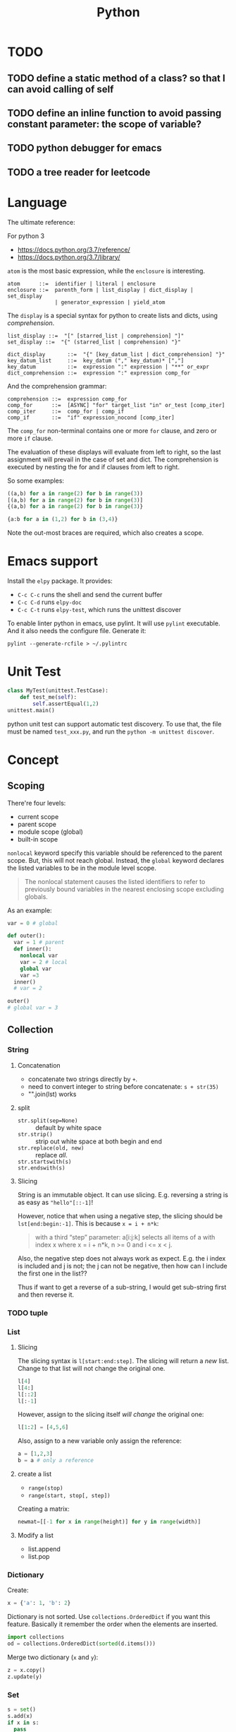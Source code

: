 #+TITLE: Python

* TODO
** TODO define a static method of a class? so that I can avoid calling of self
** TODO define an inline function to avoid passing constant parameter: the scope of variable?
** TODO python debugger for emacs
** TODO a tree reader for leetcode


* Language
The ultimate reference:
# - language reference: https://docs.python.org/2/reference/
# - standard library: https://docs.python.org/2/library

For python 3
- https://docs.python.org/3.7/reference/
- https://docs.python.org/3.7/library/


=atom= is the most basic expression, while the =enclosure= is interesting.

#+BEGIN_EXAMPLE
atom      ::=  identifier | literal | enclosure
enclosure ::=  parenth_form | list_display | dict_display | set_display
               | generator_expression | yield_atom
#+END_EXAMPLE

The =display= is a special syntax for python to create lists and dicts, using /comprehension/.

#+BEGIN_EXAMPLE
list_display ::=  "[" [starred_list | comprehension] "]"
set_display ::=  "{" (starred_list | comprehension) "}"

dict_display       ::=  "{" [key_datum_list | dict_comprehension] "}"
key_datum_list     ::=  key_datum ("," key_datum)* [","]
key_datum          ::=  expression ":" expression | "**" or_expr
dict_comprehension ::=  expression ":" expression comp_for
#+END_EXAMPLE

And the comprehension grammar:
#+BEGIN_EXAMPLE
comprehension ::=  expression comp_for
comp_for      ::=  [ASYNC] "for" target_list "in" or_test [comp_iter]
comp_iter     ::=  comp_for | comp_if
comp_if       ::=  "if" expression_nocond [comp_iter]
#+END_EXAMPLE

The =comp_for= non-terminal contains one or more =for= clause, and zero or more =if= clause.

The evaluation of these displays will evaluate from left to right, so
the last assignment will prevail in the case of set and dict. The
comprehension is executed by nesting the for and if clauses from left
to right.

So some examples:

#+BEGIN_SRC python
((a,b) for a in range(2) for b in range(3))
[(a,b) for a in range(2) for b in range(3)]
{(a,b) for a in range(2) for b in range(3)}

{a:b for a in (1,2) for b in (3,4)}
#+END_SRC

Note the out-most braces are required, which also creates a scope.

* Emacs support
Install the =elpy= package. It provides:
- =C-c C-c= runs the shell and send the current buffer
- =C-c C-d= runs =elpy-doc=
- =C-c C-t= runs =elpy-test=, which runs the unittest discover

To enable linter python in emacs, use pylint. It will use =pylint=
executable. And it also needs the configure file. Generate it:

#+BEGIN_EXAMPLE
pylint --generate-rcfile > ~/.pylintrc
#+END_EXAMPLE


* Unit Test
#+BEGIN_SRC python
class MyTest(unittest.TestCase):
    def test_me(self):
        self.assertEqual(1,2)
unittest.main()
#+END_SRC

python unit test can support automatic test discovery. To use that,
the file must be named =test_xxx.py=, and run the =python -m unittest discover=.

* Concept

** Scoping
There're four levels:
- current scope
- parent scope
- module scope (global)
- built-in scope

=nonlocal= keyword specify this variable should be referenced to the parent scope.
But, this will not reach global.
Instead, the =global= keyword declares the listed variables to be in the module level scope.

#+BEGIN_QUOTE
The nonlocal statement causes the listed identifiers to refer to previously bound variables in the nearest enclosing scope excluding globals.
#+END_QUOTE

As an example:
#+BEGIN_SRC python
var = 0 # global

def outer():
  var = 1 # parent
  def inner():
    nonlocal var
    var = 2 # local
    global var
    var =3
  inner()
  # var = 2

outer()
# global var = 3
#+END_SRC

** Collection

*** String

**** Concatenation
- concatenate two strings directly by =+=.
- need to convert integer to string before concatenate: =s + str(35)=
- "".join(lst) works

**** split
- ~str.split(sep=None)~ :: default by white space
- ~str.strip()~ :: strip out white space at both begin and end
- ~str.replace(old, new)~ :: replace /all/.
- ~str.startswith(s)~ ::
- ~str.endswith(s)~ ::

**** Slicing
String is an immutable object. It can use slicing. E.g. reversing a
string is as easy as ="hello"[::-1]=!

However, notice that when using a negative step, the slicing should be
=lst[end:begin:-1]=. This is because ~x = i + n*k~:

#+BEGIN_QUOTE
with a third “step” parameter: a[i:j:k] selects all items of a with
index x where x = i + n*k, n >= 0 and i <= x < j.
#+END_QUOTE

Also, the negative step does not always work as expect. E.g. the i
index is included and j is not; the j can not be negative, then how
can I include the first one in the list??

Thus if want to get a reverse of a sub-string, I would get sub-string
first and then reverse it.

*** TODO tuple
*** List
**** Slicing
The slicing syntax is =l[start:end:step]=.
The slicing will return a /new/ list. Change to that list will not change the original one.
#+BEGIN_SRC python
l[4]
l[4:]
l[::2]
l[:-1]
#+END_SRC

However, assign to the slicing itself /will change/ the original one:
#+BEGIN_SRC python
l[1:2] = [4,5,6]
#+END_SRC

Also, assign to a new variable only assign the reference:
#+BEGIN_SRC python
a = [1,2,3]
b = a # only a reference
#+END_SRC

**** create a list
- ~range(stop)~
- ~range(start, stop[, step])~

Creating a matrix:
#+BEGIN_SRC python
newmat=[[-1 for x in range(height)] for y in range(width)]
#+END_SRC

**** Modify a list
- list.append
- list.pop

*** Dictionary
Create:
#+BEGIN_SRC python
x = {'a': 1, 'b': 2}
#+END_SRC
Dictionary is not sorted. Use =collections.OrderedDict= if you want this feature.
Basically it remember the order when the elements are inserted.

#+BEGIN_SRC python
import collections
od = collections.OrderedDict(sorted(d.items()))
#+END_SRC

Merge two dictionary (=x= and =y=):
#+BEGIN_SRC python
z = x.copy()
z.update(y)
#+END_SRC

*** Set
#+BEGIN_SRC python
s = set()
s.add(x)
if x in s:
  pass
#+END_SRC

** Algorithm
*** TODO sort
sort a dictionary by value:
#+BEGIN_SRC python
sorted(dict1, key=dict1.get) # => list
sorted(dict1, key=dict1.get, reverse=True)
#+END_SRC


** Function
*** variadic parameter
use =*args= syntax, and =args= will be a /tuple/:
#+BEGIN_SRC python
  def foo(*args):
    for a in args:
      print a
#+END_SRC

use =**args= to capture all /keyword arguments/.

#+BEGIN_SRC python
def bar(**kwargs):
  for a in kwargs:
    print a, kwargs[a]
#+END_SRC

Combine them together:
#+BEGIN_SRC python
def foobar(kind, *args, **kwargs):
  pass
#+END_SRC

Also, there's a concept for the reverse thing: unpack argument list from a list, with =*list=:
#+BEGIN_SRC python
def foo(a,b):
  pass

l = [1,2]
foo(*l)
#+END_SRC

on python3, this syntax can appear on left side
#+BEGIN_SRC python
first, *rest = [1,2,3,4]
first,*l,last = [1,2,3,4]
#+END_SRC

** Exception
To give a quick feel:
#+BEGIN_SRC python
try:
  pass
except TypeError as e: # capture the exception into a variable
  pass
except AnotherError: # does not capture
  pass
except: # all exception
  pass
else: # if doesn't raise an exception
  pass
finally:
  pass
#+END_SRC

** Lambda
#+BEGIN_SRC python
lambda x : x+2
lambda x: x%2==0
#+END_SRC

The usage of lambda is often in /map/ and /filter/.
- ~map(lambda_exp, mylist)~ will execute the lambda expression on each element of the list, and return a list containing the results.

** Packaging
Exposing API: the following only expose =foo= but not =bar=.
#+BEGIN_SRC python
__all__ = ['foo']
def foo():
  pass
def bar():
  pass
#+END_SRC

*** importing
The local structure directory must contain the =__init__.py= file to be able to import.
#+BEGIN_EXAMPLE
|-- main.py
|-- mypackage
    |-- __init__.py
    |-- a.py
    |-- b.py
    |-- subdir
        |-- __init__.py
        |-- c.py
#+END_EXAMPLE

The import statements should be:
#+BEGIN_SRC python
from mypackage import a
from mypackage.b import foo as myfoo
from mypackage.subdir import c
#+END_SRC


** Thread
#+BEGIN_SRC python
from threading import Thread

class MyThread(Thread):
  def __init__(self, arg):
    Thread.__init__(self)
    self.arg = arg
  def run(self):
    pass

t = MyThread(arg)
t.start()
#+END_SRC

* Type
** Boolean
- =not True=

** Integer
- ~i += 1~

** conversion
- string to integer: ~int('45')~
- integer to string: ~str(45)~
- ASCII to char: ~chr(100)~ returns 'd'
- char to ASCII: ~ord('d')~ returns 100

* Black Tech
If else or:
#+BEGIN_SRC python
var = d.get('key') or 0
# is equal to:
var = d.get('key') if d.get('key') else 0
#+END_SRC

list comprehension

#+BEGIN_SRC python
even_squares = [x**2 for x in l if x%2 == 0]
#+END_SRC

* Pep8
Indent:
- *function and class* should be separated by *2 lines*
- *In a class*, function should be separated by *1 line*
- 1 space before and after variable assignment

Naming
- function, variable, attribute: =func_var_attr=
- protected instance attributes: =_protected_field=
- private instance attributes: =__private_field=
- class and exception: =ClassExceptionName=
- module level constants: =CONSTANT=
- instance method of class should use =self= as first parameter, refer to the object
- class method should use =cls= as first parameter, refer to the class

Expression

| use           | DONT use              |
|---------------+-----------------------|
| =a is not b=  | +=not a is b=+        |
| =if not list= | +~if len(list) == 0~+ |

Import
- always use absolute path
- if must use relative, use =from . import foo= instead of +=import foo=+

** document
One can use one line or multi-line document.
The doc string can be retrieved by =func.__doc__=.
#+BEGIN_SRC python
def func():
  """one line doc"""

def func():
  """The outline

  The above empty line is required.
  Here's the detailed documentation.
  """
#+END_SRC

* IO
#+BEGIN_SRC python
print('xxx', end='')
#+END_SRC

#+BEGIN_SRC python
  f = open('text.txt')
  f.read() # return all content

  f = open('text.txt')
  for line in f:
      print(line)

  with open('a.txt') as f:
      for line in f:
          print(line)
#+END_SRC

read from stdin:
#+BEGIN_SRC python
for line in sys.stdin:
  print(line)
#+END_SRC

get command line argument: =sys.argv=


* Operating System

** Work filesystem:
#+BEGIN_SRC python
import os
for root,dirs,files in os.walk('.'):
  for f in files:
    print f
#+END_SRC

- =os.path.abspath('relative/path/to/file')=
- =os.path.exists("/path/to/file")=
- =os.rename('old', 'new')=
- =os.path.isfile=



** Shell command
- =os.system= :: simply run command
#+BEGIN_SRC python
os.system("some command")
#+END_SRC

- =os.popen= :: access to input output
#+BEGIN_SRC python
stream = os.popen("some command")
stream.read()
#+END_SRC

- =subprocess.Popen=
#+BEGIN_SRC python
p = subprocess.Popen("echo Hello World", shell=True, stdout=subprocess.PIPE)
p.stdout.read()
s = subprocess.check_output('wc -l', stdin=p.stdout)
#+END_SRC

- =subprocess.call= :: this is the same as =subprocess.Popen= except that it waits and gives return code.
#+BEGIN_SRC python
return_code = subprocess.call("echo Hello World", shell=True, stdout=subprocess.DEVNULL)
#+END_SRC

* Standard Library
** math
- math.pow
- math.log

* Third party libraries

** argparse
#+BEGIN_SRC python
import argparse
parser = argparse.ArgumentParser()
parser.add_argument('-q', '--query', help='query github api', require=True)
parser.add_argument('-d', '--download', help='do download', action='store_true')
args = parser.parse_args()
#+END_SRC

** urllib
#+BEGIN_SRC python
from urllib import request
import json

url = 'https://api.github.com'
api = '/search/repositories'
query = 'language:C&stars:>10&per_page='+size
response = request.urlopen(url+api+"?q="+query)

s = response.read().decode('utf8')
j = json.loads(s)
# j will be a mix of list and dict
#+END_SRC

** XML

#+BEGIN_SRC python
import xml.etree.ElementTree as ET
root = ET.fromstring(s)
# XPath
nodes = root.findall('{http://www.sdml.info/srcML/src}function')
for node in nodes:
  # do with node
  pass
#+END_SRC

APIs
- =node.find(XPath)=
- =node.findall(XPath)=
- =node.get(Attribute)=
- =node.text=
